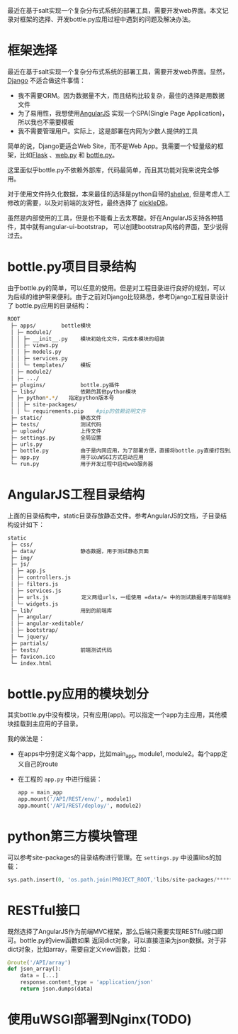 #+YAML/TITLE: 开始使用bottle.py开发python Web应用
#+AUTHOR: Holbrook(wanghaikuo@gmail.com)
#+DATE: <2014-04-28 Mon>
#+YAML/LAYOUT: post
#+YAML/TAGS: python; angularjs; bottle.py; REST
#+OPTIONS: toc:t

最近在基于salt实现一个复杂分布式系统的部署工具，需要开发web界面。本文记录对框架的选择、开发bottle.py应用过程中遇到的问题及解决办法。

* 框架选择

最近在基于salt实现一个复杂分布式系统的部署工具，需要开发web界面。显然，[[https://www.djangoproject.com/][Django]] 不适合做这件事情：

- 我不需要ORM。因为数据量不大，而且结构比较复杂，最佳的选择是用数据文件
- 为了易用性，我想使用[[https://angularjs.org][AngularJS]] 实现一个SPA(Single Page Application)，所以我也不需要模板
- 我不需要管理用户。实际上，这是部署在内网为少数人提供的工具

简单的说，Django更适合Web Site，而不是Web App。我需要一个轻量级的框架，比如[[http://flask.pocoo.org/][Flask]] 、[[http://webpy.org/][web.py]] 和 [[http://bottlepy.org/docs/dev/index.html][bottle.py]]。

这里面似乎bottle.py不依赖外部库，代码最简单，而且其功能对我来说完全够用。

对于使用文件持久化数据，本来最佳的选择是python自带的[[https://docs.python.org/2/library/shelve.html][shelve]], 但是考虑人工修改的需要，以及对前端的友好性，最终选择了
[[https://pythonhosted.org/pickleDB/][pickleDB]]。

虽然是内部使用的工具，但是也不能看上去太寒酸。好在AngularJS支持各种插件，其中就有angular-ui-bootstrap，
可以创建bootstrap风格的界面，至少说得过去。


* bottle.py项目目录结构

由于bottle.py的简单，可以任意的使用。但是对工程目录进行良好的规划，可以为后续的维护带来便利。由于之前对Django比较熟悉，参考Django工程目录设计了
bottle.py应用的目录结构：

#+BEGIN_SRC bash
ROOT
 ├─ apps/        bottle模块
 │ ├─ module1/
 │ │ ├─ __init__.py    模块初始化文件，完成本模块的组装
 │ │ ├─ views.py
 │ │ ├─ models.py
 │ │ ├─ services.py
 │ │ └─ templates/     模板
 │ ├─ module2/
 │ ├─ .../
 ├─ plugins/           bottle.py插件
 ├─ libs/              依赖的其他python模块
 │ ├─ python*.*/　　指定python版本号
 │ │ ├─ site-packages/
 │ │ └─ requirements.pip    #pip的依赖说明文件
 ├─ static/            静态文件
 ├─ tests/             测试代码
 ├─ uploads/           上传文件
 ├─ settings.py        全局设置
 ├─ urls.py
 ├─ bottle.py          由于是内网应用，为了部署方便，直接将bottle.py直接打包到应用中
 ├─ app.py             用于以uWSGI方式启动应用
 └─ run.py             用于开发过程中启动web服务器
#+END_SRC

* AngularJS工程目录结构
上面的目录结构中，static目录存放静态文件。参考AngularJS的文档，子目录结构设计如下：

#+BEGIN_SRC bash
static
 ├─ css/
 ├─ data/              静态数据，用于测试静态页面
 ├─ img/
 ├─ js/
 │ ├─ app.js
 │ ├─ controllers.js
 │ ├─ filters.js
 │ ├─ services.js
 │ ├─ urls.js　　       定义两组urls，一组使用 =data/= 中的测试数据用于前端单独测试；另一组连接后端提供的json。
 │ └─ widgets.js
 ├─ lib/               用到的前端库
 │ ├─ angular/　　
 │ ├─ angular-xeditable/　　
 │ ├─ bootstrap/
 │ └─ jquery/
 ├─ partials/
 ├─ tests/             前端测试代码
 ├─ favicon.ico
 └─ index.html
#+END_SRC

* bottle.py应用的模块划分
其实bottle.py中没有模块，只有应用(app)。可以指定一个app为主应用，其他模块挂载到主应用的子目录。

我的做法是：

- 在apps中分别定义每个app，比如main_app, module1, module2。每个app定义自己的route

- 在工程的 =app.py= 中进行组装：
  #+BEGIN_SRC python
  app = main_app
  app.mount('/API/REST/env/', module1)
  app.mount('/API/REST/deploy/', module2)
  #+END_SRC
* python第三方模块管理

可以参考site-packages的目录结构进行管理。在 =settings.py= 中设置libs的加载：
#+BEGIN_SRC python
sys.path.insert(0, 'os.path.join(PROJECT_ROOT,'libs/site-packages/*****.egg'))
#+END_SRC

* RESTful接口
既然选择了AngularJS作为前端MVC框架，那么后端只需要实现RESTful接口即可。bottle.py的view函数如果
返回dict对象，可以直接渲染为json数据。对于非dict对象，比如array，需要自定义view函数，比如：

#+BEGIN_SRC python
@route('/API/array')
def json_array():
    data = [...]
    response.content_type = 'application/json'
    return json.dumps(data)
#+END_SRC

* 使用uWSGI部署到Nginx(TODO)
